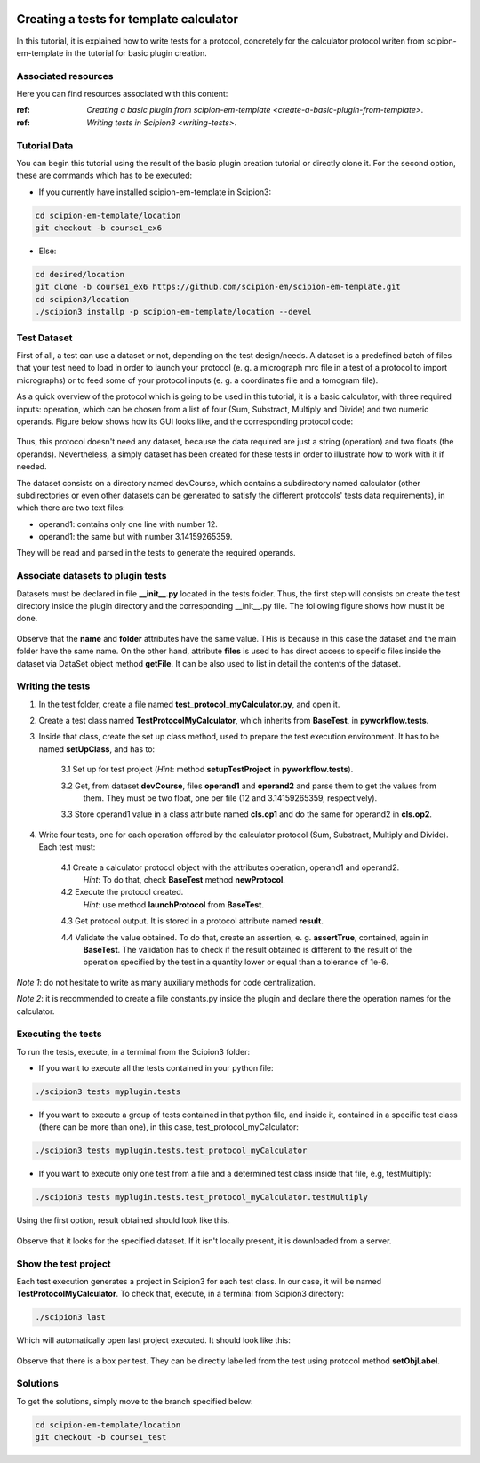 .. figure:: /docs/images/scipion_logo.gif
   :width: 250
   :alt: scipion logo

.. _create-tests-for-template-calculator:

========================================
Creating a tests for template calculator
========================================

In this tutorial, it is explained how to write tests for a protocol, concretely for the calculator protocol writen from
scipion-em-template in the tutorial for basic plugin creation.

Associated resources
====================
Here you can find resources associated with this content:

:ref: `Creating a basic plugin from scipion-em-template <create-a-basic-plugin-from-template>`.

:ref: `Writing tests in Scipion3 <writing-tests>`.

Tutorial Data
=============
You can begin this tutorial using the result of the basic plugin creation tutorial or directly clone it. For the second
option, these are commands which has to be executed:

* If you currently have installed scipion-em-template in Scipion3:

.. code-block::

   cd scipion-em-template/location
   git checkout -b course1_ex6

* Else:

.. code-block::

   cd desired/location
   git clone -b course1_ex6 https://github.com/scipion-em/scipion-em-template.git
   cd scipion3/location
   ./scipion3 installp -p scipion-em-template/location --devel

Test Dataset
============

First of all, a test can use a dataset or not, depending on the test design/needs. A dataset is a predefined batch of
files that your test need to load in order to launch your protocol (e. g. a micrograph mrc file in a test of a protocol
to import micrographs) or to feed some of your protocol inputs (e. g. a coordinates file and a tomogram file).

As a quick overview of the protocol which is going to be used in this tutorial, it is a basic calculator, with three
required inputs: operation, which can be chosen from a list of four (Sum, Substract, Multiply and Divide) and two
numeric operands. Figure below shows how its GUI looks like, and the corresponding protocol code:

.. figure:: /docs/images/dev/template_practice/practice1_intro_frontend_gui_code_II.png
   :alt: intro protocol gui vs code

Thus, this protocol doesn't need any dataset, because the data required are just a string (operation) and two floats
(the operands). Nevertheless, a simply dataset has been created for these tests in order to illustrate how to work with
it if needed.

The dataset consists on a directory named devCourse, which contains a subdirectory named calculator (other
subdirectories or even other datasets can be generated to satisfy the different protocols' tests data requirements), in
which there are two text files:

* operand1: contains only one line with number 12.
* operand1: the same but with number 3.14159265359.

They will be read and parsed in the tests to generate the required operands.

Associate datasets to plugin tests
==================================

Datasets must be declared in file **__init__.py** located in the tests folder. Thus, the first step will consists on
create the test directory inside the plugin directory and the corresponding __init__.py file. The following figure
shows how must it be done.

.. figure:: /docs/images/dev/template_test_practice/template_test_init_dataset.png
   :alt: Test dataset in test init

Observe that the **name** and **folder** attributes have the same value. THis is because in this case the dataset and
the main folder have the same name. On the other hand, attribute **files** is used to has direct access to specific
files inside the dataset via DataSet object method **getFile**. It can be also used to list in detail the contents of
the dataset.

Writing the tests
=================

1. In the test folder, create a file named **test_protocol_myCalculator.py**, and open it.

2. Create a test class named **TestProtocolMyCalculator**, which inherits from **BaseTest**, in **pyworkflow.tests**.

3. Inside that class, create the set up class method, used to prepare the test execution environment. It has to be
   named **setUpClass**, and has to:

    3.1  Set up for test project (*Hint*: method **setupTestProject** in  **pyworkflow.tests**).

    3.2  Get, from dataset **devCourse**, files **operand1** and **operand2** and parse them to get the values from
         them. They must be two float, one per file (12 and 3.14159265359, respectively).

    3.3  Store operand1 value in a class attribute named **cls.op1** and do the same for operand2 in **cls.op2**.

4. Write four tests, one for each operation offered by the calculator protocol (Sum, Substract, Multiply and Divide).
   Each test must:

    4.1  Create a calculator protocol object with the attributes operation, operand1 and operand2.
         *Hint*: To do that, check **BaseTest** method **newProtocol**.

    4.2  Execute the protocol created.
         *Hint*: use method **launchProtocol** from **BaseTest**.

    4.3  Get protocol output. It is stored in a protocol attribute named **result**.

    4.4  Validate the value obtained. To do that, create an assertion, e. g. **assertTrue**, contained, again in
         **BaseTest**. The validation has to check if the result obtained is different to the result of the operation
         specified by the test in a quantity lower or equal than a tolerance of 1e-6.

*Note 1*: do not hesitate to write as many auxiliary methods for code centralization.

*Note 2*: it is recommended to create a file constants.py inside the plugin and declare there the operation names for
the calculator.

Executing the tests
===================

To run the tests, execute, in a terminal from the Scipion3 folder:

*  If you want to execute all the tests contained in your python file:

.. code-block::

   ./scipion3 tests myplugin.tests

*  If you want to execute a group of tests contained in that python file, and inside it, contained in a specific test
   class (there can be more than one), in this case, test_protocol_myCalculator:

.. code-block::

   ./scipion3 tests myplugin.tests.test_protocol_myCalculator

*  If you want to execute only one test from a file and a determined test class inside that file, e.g, testMultiply:

.. code-block::

   ./scipion3 tests myplugin.tests.test_protocol_myCalculator.testMultiply

Using the first option, result obtained should look like this.

.. figure:: /docs/images/dev/template_test_practice/tutorial_template_test_execution_result.png
   :alt: test execution result

Observe that it looks for the specified dataset. If it isn't locally present, it is downloaded from a server.

Show the test project
=====================

Each test execution generates a project in Scipion3 for each test class. In our case, it will be named
**TestProtocolMyCalculator**. To check that, execute, in a terminal from Scipion3 directory:

.. code-block::

   ./scipion3 last

Which will automatically open last project executed. It should look like this:

.. figure:: /docs/images/dev/template_test_practice/tutorial_template_test_scipion_last.png
   :alt: test execution resulting project

Observe that there is a box per test. They can be directly labelled from the test using protocol method
**setObjLabel**.

Solutions
=========

To get the solutions, simply move to the branch specified below:

.. code-block::

   cd scipion-em-template/location
   git checkout -b course1_test
